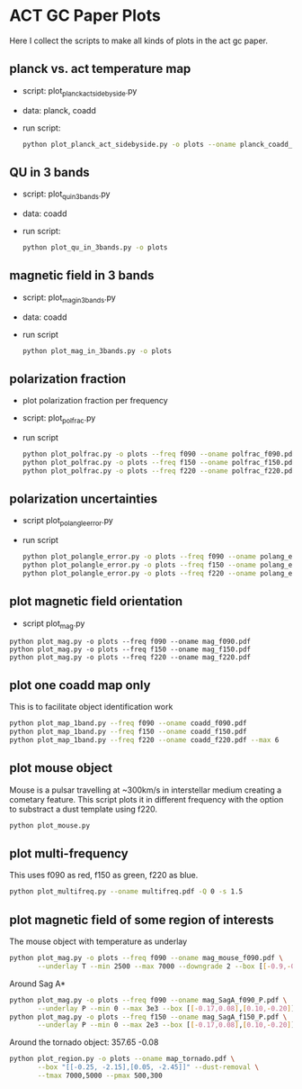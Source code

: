 * ACT GC Paper Plots
Here I collect the scripts to make all kinds of plots in the act gc
paper.

** planck vs. act temperature map
- script: plot_planck_act_sidebyside.py
- data: planck, coadd
- run script:
  #+BEGIN_SRC bash
  python plot_planck_act_sidebyside.py -o plots --oname planck_coadd_sidebyside.pdf
  #+END_SRC

** QU in 3 bands
- script: plot_qu_in_3bands.py
- data: coadd
- run script:
  #+BEGIN_SRC bash
  python plot_qu_in_3bands.py -o plots
  #+END_SRC

** magnetic field in 3 bands
- script: plot_mag_in_3bands.py
- data: coadd
- run script
  #+BEGIN_SRC bash
  python plot_mag_in_3bands.py -o plots
  #+END_SRC

** polarization fraction
- plot polarization fraction per frequency
- script: plot_polfrac.py
- run script
  #+BEGIN_SRC bash
  python plot_polfrac.py -o plots --freq f090 --oname polfrac_f090.pdf
  python plot_polfrac.py -o plots --freq f150 --oname polfrac_f150.pdf
  python plot_polfrac.py -o plots --freq f220 --oname polfrac_f220.pdf
  #+END_SRC
** polarization uncertainties
- script plot_polangle_error.py
- run script
  #+BEGIN_SRC bash
  python plot_polangle_error.py -o plots --freq f090 --oname polang_err_f090.pdf
  python plot_polangle_error.py -o plots --freq f150 --oname polang_err_f150.pdf
  python plot_polangle_error.py -o plots --freq f220 --oname polang_err_f220.pdf
  #+END_SRC
** plot magnetic field orientation
- script plot_mag.py
#+BEGIN_SRC 
python plot_mag.py -o plots --freq f090 --oname mag_f090.pdf
python plot_mag.py -o plots --freq f150 --oname mag_f150.pdf
python plot_mag.py -o plots --freq f220 --oname mag_f220.pdf
#+END_SRC
** plot one coadd map only
This is to facilitate object identification work
#+BEGIN_SRC bash
python plot_map_1band.py --freq f090 --oname coadd_f090.pdf
python plot_map_1band.py --freq f150 --oname coadd_f150.pdf
python plot_map_1band.py --freq f220 --oname coadd_f220.pdf --max 6
#+END_SRC
** plot mouse object
Mouse is a pulsar travelling at ~300km/s in interstellar medium
creating a cometary feature. This script plots it in different frequency
with the option to substract a dust template using f220.
#+BEGIN_SRC bash
python plot_mouse.py
#+END_SRC
** plot multi-frequency
This uses f090 as red, f150 as green, f220 as blue.
#+BEGIN_SRC bash
python plot_multifreq.py --oname multifreq.pdf -Q 0 -s 1.5
#+END_SRC
** plot magnetic field of some region of interests
The mouse object with temperature as underlay
#+BEGIN_SRC bash
  python plot_mag.py -o plots --freq f090 --oname mag_mouse_f090.pdf \
         --underlay T --min 2500 --max 7000 --downgrade 2 --box [[-0.9,-0.65],[-0.7,-0.8]]
#+END_SRC
Around Sag A*
#+BEGIN_SRC bash
  python plot_mag.py -o plots --freq f090 --oname mag_SagA_f090_P.pdf \
         --underlay P --min 0 --max 3e3 --box [[-0.17,0.08],[0.10,-0.20]] --downgrade 1
  python plot_mag.py -o plots --freq f150 --oname mag_SagA_f150_P.pdf \
         --underlay P --min 0 --max 2e3 --box [[-0.17,0.08],[0.10,-0.20]] --downgrade 1
#+END_SRC
Around the tornado object: 357.65 -0.08
#+BEGIN_SRC bash
  python plot_region.py -o plots --oname map_tornado.pdf \
         --box "[[-0.25, -2.15],[0.05, -2.45]]" --dust-removal \
         --tmax 7000,5000 --pmax 500,300
#+END_SRC
